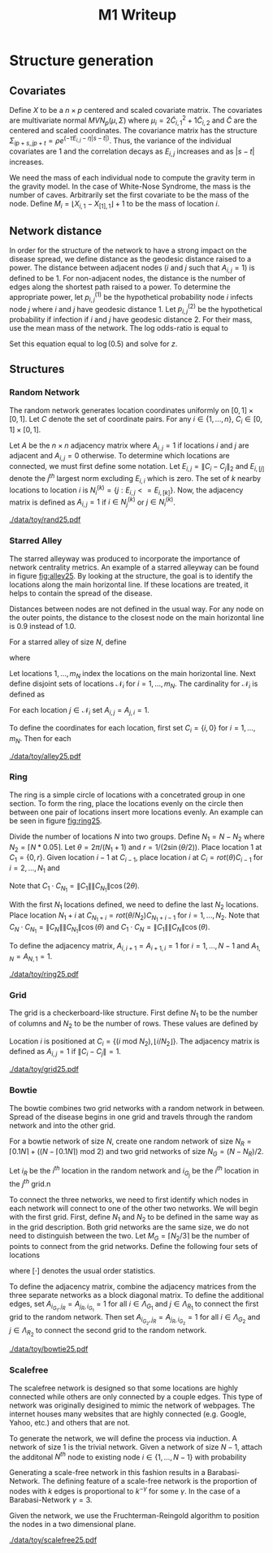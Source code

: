 #+title: M1 Writeup
#+author: 

#+startup: showeverything

#+latex_header: \usepackage{amsmath,amssymb,fullpage,dsfont,setspace}
#+latex_header: \newcommand{\bs}{\boldsymbol}
#+latex_header: \newcommand{\attn}[1]{\textbf{***{#1}***}}
#+latex_header: \newcommand{\src}{\attn{source}}
#+latex_header: \setlength{\parskip}{\baselineskip}

#+latex_header: \setstretch{1.5}

* Checklist							   :noexport:
** Notation
   - [ ] Locations
     - [ ] Coordinates
     - [ ] Covariates
     - [ ] Neighbors
   - [ ] Dynamics model
     - [ ] Gravity model
** Structure generation
   - [X] Covariates
   - [ ] Network distance
   - [-] Structures
     - [X] Alley
     - [ ] Bowtie
     - [ ] Grid
     - [X] Random
     - [ ] Ring
     - [ ] Scalefree
** Spread dynamics models
   - [ ] $1 - \Pi_{i}[ 1 - P_{i,j}]$
   - [ ] Gravity model
   - [ ] Range model
   - [ ] Cave model
   - [ ] Setting generative model parameters
** Simulation details
   - [ ] Start settings
   - [ ] Significant points
     - [ ] Model estimation
     - [ ] Strategy estimation
   - [ ] Number of time points
   - [ ] Objective function
   - [ ] Optimization online tuning
   - [ ] Model estimation
** Priority scores
   - [ ] Form of the scores
   - [ ] Selection process
   - [ ] Features
** M1 Optimization
   - [ ] Runners
   - [ ] SGD
** Competing policies
   - [ ] Proximal
   - [ ] Myopic


# begin writing

* Structure generation

** Covariates

Define $X$ to be a $n \times p$ centered and scaled covariate matrix.
The covariates are multivariate normal $MVN_p(\mu,\Sigma)$ where
$\mu_i = 2\widetilde{C}_{i,1}^2 + 1\widetilde{C}_{i,2}$ and
$\widetilde{C}$ are the centered and scaled coordinates.  The
covariance matrix has the structure $\Sigma_{ip + s, jp + t} =
\rho e^{(-\tau  E_{i,j} - \eta |s-t|)}$.  Thus, the variance of the
individual covariates are $1$ and the correlation decays as $E_{i,j}$
increases and as $|s-t|$ increases.

We need the mass of each individual node to compute the gravity term
in the gravity model.  In the case of White-Nose Syndrome, the mass is
the number of caves.  Arbitrarily set the first covariate to be the
mass of the node.  Define $M_i = \lfloor X_{i,1} - X_{[1],1} \rfloor +
1$ to be the mass of location $i$.


** Network distance

In order for the structure of the network to have a strong impact on
the disease spread, we define distance as the geodesic distance raised
to a power.  The distance between adjacent nodes ($i$ and $j$ such
that $A_{i,j} = 1$) is defined to be $1$.  For non-adjacent nodes, the
distance is the number of edges along the shortest path raised to a
power.  To determine the appropriate power, let $p^{(1)}_{i,j}$ be the
hypothetical probability node $i$ infects node $j$ where $i$ and $j$
have geodesic distance $1$.  Let $p^{(2)}_{i,j}$ be the hypothetical
probability if infection if $i$ and $j$ have geodesic distance $2$.
For their mass, use the mean mass of the network.  The log odds-ratio
is equal to
#+begin_latex
  \begin{equation*}
    - \frac{\alpha}{m^\rho} + \frac{\alpha2^z}{m^\rho}.
  \end{equation*}
#+end_latex
Set this equation equal to $\log(0.5)$ and solve for $z$.

** Structures

*** Random Network

The random network generates location coordinates uniformly on $[0,1]
\times [0,1]$.  Let $C$ denote the set of coordinate pairs.  For any
$i \in \lbrace 1,...,n \rbrace$, $C_{i} \in [0,1] \times [0,1]$.

Let $A$ be the $n \times n$ adjacency matrix where $A_{i,j} = 1$ if
locations $i$ and $j$ are adjacent and $A_{i,j} = 0$ otherwise.  To
determine which locations are connected, we must first define some
notation.  Let $E_{i,j} = \|C_{i} - C_{j}\|_2$ and $E_{i,[j]}$ denote
the $j^{th}$ largest norm excluding $E_{i,i}$ which is zero.  The set
of $k$ nearby locations to location $i$ is $N^{(k)}_i = \lbrace j :
E_{i,j} <= E_{i,[k]} \rbrace$.  Now, the adjacency matrix is defined
as $A_{i,j} = 1$ if $i \in N_{j}^{(k)}$ or $j \in N_{i}^{(k)}$.


#+caption: A random network with 25 locations
#+name: fig:rand25
#+attr_latex: :width 0.5\textwidth
[[./data/toy/rand25.pdf]]



*** Starred Alley

The starred alleyway was produced to incorporate the importance of
network centrality metrics.  An example of a starred alleyway can be
found in figure [[fig:alley25]].  By looking at the structure, the goal is
to identify the locations along the main horizontal line.  If these
locations are treated, it helps to contain the spread of the disease.

Distances between nodes are not defined in the usual way.  For any
node on the outer points, the distance to the closest node on the main
horizontal line is $0.9$ instead of $1.0$.

For a starred alley of size $N$, define
#+BEGIN_LaTeX
  \begin{equation*}
    m_N = \underset{m > 0}{\arg\max} \; f(m) \mathds{1}_{\lbrace f(m) \le N
      \rbrace }
  \end{equation*}
#+END_LaTeX
where
# #+BEGIN_LaTeX
#   \begin{equation*}
#     f(m) = m + \left\lceil \frac{m}{2}
#     \right\rceil 
#     \left(\left\lceil \frac{m}{2} \right\rceil - 1\right) 
#     + (2 - (m \text{ mod } 2)) \left\lceil{\frac{m}{2}\right\rceil.
#     \end{equation*}
# #+END_LaTeX
# or simplified, it becomes
#+BEGIN_LaTeX
  \begin{equation*}
    f(m) = m + \left\lceil \frac{m}{2}
    \right\rceil 
    \left(\left\lceil \frac{m}{2} \right\rceil
      - (m \text{ mod } 2) + 1 \right).
  \end{equation*}
#+END_LaTeX

Let locations $1,\ldots,m_N$ index the locations on the main
horizontal line.  Next define disjoint sets of locations
$\mathcal{N}_i$ for $i = 1,\ldots,m_N$.  The cardinality for
$\mathcal{N}_i$ is defined as
#+BEGIN_LaTeX
  \begin{equation*}
    | \mathcal{N}_i | = \left\lfloor \frac{i}{2} \right\rfloor +
    \mathds{1}_{\lbrace(m_N - i) < (N - f(m_N))\rbrace}.
  \end{equation*}
#+END_LaTeX
For each location $j \in \mathcal{N}_i$ set $A_{i,j} = A_{j,i} = 1$.

To define the coordinates for each location, first set $C_{i} =
\lbrace i,0 \rbrace$ for $i = 1,\ldots,m_N$.  Then for each 


#+caption: The starred alleyway network with 25 locations
#+name: fig:alley25
#+attr_latex: :width 0.5\textwidth
[[./data/toy/alley25.pdf]]



*** Ring

The ring is a simple circle of locations with a concetrated group in one
section.  To form the ring, place the locations evenly on the circle
then between one pair of locations insert more locations evenly.  An
example can be seen in figure [[fig:ring25]].

Divide the number of locations $N$ into two groups.  Define $N_1 = N -
N_2$ where $N_2 = \lceil N*0.05 \rceil$.  Let $\theta = 2\pi/(N_1+1)$
and $r = 1/(2\sin(\theta/2))$.  Place location $1$ at $C_1 = \lbrace
0,r \rbrace$.  Given location $i-1$ at $C_{i-1}$, place location $i$
at $C_i = rot(\theta) C_{i-1}$ for $i = 2,\ldots,N_1$ and
#+BEGIN_LaTeX
  \begin{equation*}
    rot(\theta) = \left[
      \begin{matrix}
        \cos(\theta) & -\sin(\theta)\\
        \sin(\theta) & \cos(\theta)
      \end{matrix}
    \right]
  \end{equation*}
#+END_LaTeX
Note that $C_{1} \cdot C_{N_1} = \|C_{1}\| \|C_{N_1}\| \cos(2\theta)$.

With the first $N_1$ locations defined, we need to define the last
$N_2$ locations.  Place location $N_1 + i$ at $C_{N_1 + i} =
rot(\theta/N_2)C_{N_1 + i - 1}$ for $i = 1,\ldots,N_2$.  Note that
$C_{N} \cdot C_{N_1} = \|C_{N}\| \|C_{N_1}\| \cos(\theta)$ and $C_{1}
\cdot C_{N} = \|C_{1}\| \|C_{N}\| \cos(\theta)$.

To define the adjacency matrix, $A_{i,i+1} = A_{i+1,i} = 1$ for $i =
1,\ldots,N-1$ and $A_{1,N} = A_{N,1} = 1$.



#+caption: The ring network with 25 locations
#+name: fig:ring25
#+attr_latex: :width 0.5\textwidth
[[./data/toy/ring25.pdf]]




*** Grid

The grid is a checkerboard-like structure.  First define $N_1$ to be
the number of columns and $N_2$ to be the number of rows.  These
values are defined by
#+BEGIN_LaTeX
  \begin{equation*}
    \lbrace N_1, N_2 \rbrace = \underset{
      \begin{subarray}{c}
        N_1,N_2 > 0\\
        N_1N_2 = N\\
        N_1 \le N_2
      \end{subarray}
    }{\arg\min} \quad |N_1 - N_2|
  \end{equation*}
#+END_LaTeX

Location $i$ is positioned at $C_i = \lbrace (i \text{ mod } N_2), \lfloor
i/N_2 \rfloor \rbrace$.  The adjacency matrix is defined as $A_{i,j} =
1$ if $\|C_i - C_j\| = 1$.

#+caption: The grid network with 25 locations
#+name: fig:grid25
#+attr_latex: :width 0.5\textwidth
[[./data/toy/grid25.pdf]]



*** Bowtie

The bowtie combines two grid networks with a random network in
between.  Spread of the disease begins in one grid and travels through
the random network and into the other grid.

For a bowtie network of size $N$, create one random network of size
$N_R = \lceil 0.1 N \rceil + ((N - \lceil 0.1 N \rceil) \text{ mod }
2)$ and two grid networks of size $N_G = (N - N_R)/2$.

Let $i_{R}$ be the $i^{th}$ location in the random network and
$i_{G_j}$ be the $i^{th}$ location in the $j^{th}$ grid.n

To connect the three networks, we need to first identify which nodes
in each network will connect to one of the other two networks.  We
will begin with the first grid.  First, define $N_1$ and $N_2$ to be
defined in the same way as in the grid description.  Both grid
networks are the same size, we do not need to distinguish between the
two.  Let $M_{G} = \lceil N_2/3 \rceil$ be the number of points to
connect from the grid networks.  Define the following four sets of locations
#+BEGIN_LaTeX
  \begin{equation*}
    \begin{array}{rcl}
      \Lambda_{G_1} & = & \lbrace N_G -
                          2N_1M_G + kN_1 : k = 1,\ldots,M_G\rbrace\\
      \Lambda_{G_2} & = & \lbrace N_G -
                          2N_1M_G + 1 + (k-1)N_1 : k =
                          1,\ldots,M_G\rbrace\\
      \Lambda_{R_1} & = & \lbrace i : C_{i,1} \le C_{[M_R],1} \rbrace\\
      \Lambda_{R_2} & = & \lbrace i : C_{i,1} \ge C_{[N_R - M_R + 1],1} \rbrace
    \end{array}
  \end{equation*}
#+END_LaTeX
where $[\cdot]$ denotes the usual order statistics.

To define the adjacency matrix, combine the adjacency matrices from
the three separate networks as a block diagonal matrix.  To define the
additional edges, set $A_{i_{G_1},j_R} = A_{j_R,i_{G_1}} = 1$ for all
$i \in \Lambda_{G_1}$ and $j \in \Lambda_{R_1}$ to connect the first
grid to the random network.  Then set $A_{i_{G_2},j_R} =
A_{j_R,i_{G_2}} = 1$ for all $i \in \Lambda_{G_2}$ and $j \in
\Lambda_{R_2}$ to connect the second grid to the random network.



#+caption: The bowtie network with 25 locations
#+name: fig:bowtie25
#+attr_latex: :width 0.5\textwidth
[[./data/toy/bowtie25.pdf]]


*** Scalefree

The scalefree network is designed so that some locations are highly
connected while others are only connected by a couple edges.  This
type of network was originally desigined to mimic the network of
webpages.  The internet houses many websites that are highly
connected (e.g. Google, Yahoo, etc.) and others that are not.

To generate the network, we will define the process via induction.  A
network of size $1$ is the trivial network.  Given a network of size
$N-1$, attach the additonal $N^{th}$ node to existing node $i \in
\lbrace 1,\ldots,N-1\rbrace$ with probability
#+BEGIN_LaTeX
  \begin{equation*}
    \frac{\sum_{j!=i} A_{j,i}}{\sum_{j,k \;:\; j > k} A_{j,k}}.
  \end{equation*}
#+END_LaTeX

Generating a scale-free network in this fashion results in a
Barabasi-Network.  The defining feature of a scale-free network is the
proportion of nodes with $k$ edges is proportional to $k^{-\gamma}$
for some $\gamma$.  In the case of a Barabasi-Network $\gamma = 3$.

Given the network, we use the Fruchterman-Reingold algorithm to
position the nodes in a two dimensional plane.


#+caption: The scalefree network with 25 locations
#+name: fig:scalefree25
#+attr_latex: :width 0.5\textwidth
[[./data/toy/scalefree25.pdf]]
